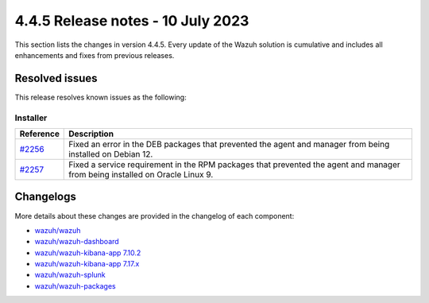 .. Copyright (C) 2015, Wazuh, Inc.

.. meta::
  :description: Wazuh 4.4.5 has been released. Check out our release notes to discover the changes and additions of this release.

4.4.5 Release notes - 10 July 2023
==================================

This section lists the changes in version 4.4.5. Every update of the Wazuh solution is cumulative and includes all enhancements and fixes from previous releases.

Resolved issues
---------------

This release resolves known issues as the following: 

Installer
^^^^^^^^^


==============================================================    =============
Reference                                                         Description
==============================================================    =============
`#2256 <https://github.com/wazuh/wazuh-packages/pull/2256>`_      Fixed an error in the DEB packages that prevented the agent and manager from being installed on Debian 12.
`#2257 <https://github.com/wazuh/wazuh-packages/pull/2257>`_      Fixed a service requirement in the RPM packages that prevented the agent and manager from being installed on Oracle Linux 9.  
==============================================================    =============


Changelogs
----------

More details about these changes are provided in the changelog of each component:

- `wazuh/wazuh <https://github.com/wazuh/wazuh/blob/v4.4.5/CHANGELOG.md>`_
- `wazuh/wazuh-dashboard <https://github.com/wazuh/wazuh-kibana-app/blob/v4.4.5-2.6.0/CHANGELOG.md>`_
- `wazuh/wazuh-kibana-app 7.10.2 <https://github.com/wazuh/wazuh-kibana-app/blob/v4.4.5-7.10.2/CHANGELOG.md>`_
- `wazuh/wazuh-kibana-app 7.17.x <https://github.com/wazuh/wazuh-kibana-app/blob/v4.4.5-7.17.9/CHANGELOG.md>`_
- `wazuh/wazuh-splunk <https://github.com/wazuh/wazuh-splunk/blob/v4.4.5-8.2/CHANGELOG.md>`_
- `wazuh/wazuh-packages <https://github.com/wazuh/wazuh-packages/releases/tag/v4.4.5>`_